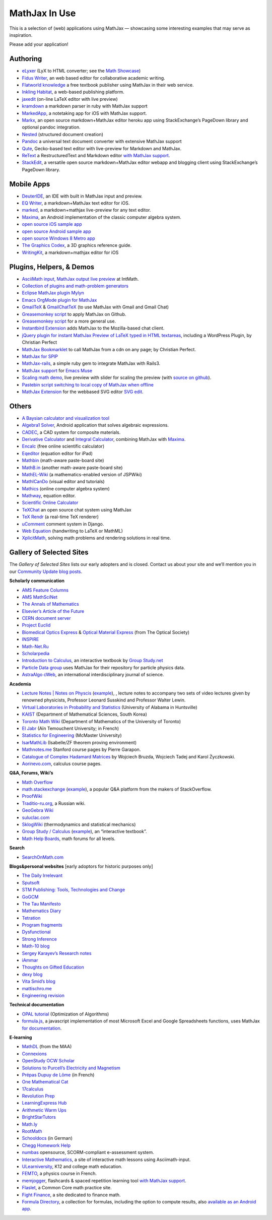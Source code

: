 .. _mathjax-in-use:

**********************************
MathJax In Use
**********************************

This is a selection of (web) applications using MathJax — 
showcasing some interesting examples that may serve as inspiration.

Please add your application!


Authoring
~~~~~~~~~~~~

-  `eLyxer <http://www.nongnu.org/elyxer/index.html>`__ (LyX to HTML
   converter; see the `Math
   Showcase <http://www.nongnu.org/elyxer/math-mathjax.html>`__)
-  `Fidus Writer <http://fiduswriter.com/>`__, an web based editor for
   collaborative academic writing.
-  `Flatworld knowledge <http://www.flatworldknowledge.com/>`__ a free
   textbook publisher using MathJax in their web service.
-  `Inkling Habitat <https://www.inkling.com/habitat/>`__, a web-based
   publishing platform.
-  `jaxedit <http://code.google.com/p/jaxedit>`__ (on-line LaTeX editor
   with live preview)
-  `kramdown <https://rubyforge.org/projects/kramdown>`__ a markdown
   parser in ruby with MathJax support
-  `MarkedApp <http://markedapp.com/>`__, a notetaking app for iOS with
   MathJax support.
-  `Markx <http://markx.herokuapp.com/>`__, an open source
   markdown+MathJax editor heroku app using StackExchange’s PageDown
   library and optional pandoc integration.
-  `Nested <http://nestededitor.sourceforge.net/>`__ (structured
   document creation)
-  `Pandoc <http://johnmacfarlane.net/pandoc/>`__ a universal text
   document converter with extensive MathJax support
-  `Qute <https://github.com/fbreuer/qute-html5>`__, Gecko-based text
   editor with live-preview for Markdown and MathJax.
-  `ReText <http://sourceforge.net/p/retext/>`__ a RestructuredText and
   Markdown editor `with MathJax
   support <http://sourceforge.net/p/retext/wiki/Configuration%20file/>`__.
-  `StackEdit <http://benweet.github.io/stackedit/>`__, a versatile open
   source markdown+MathJax editor webapp and blogging client using
   StackExchange’s PageDown library.


Mobile Apps
~~~~~~~~~~~~~~~~~~~~~~~~~~~~~~~~~~~~~~~~


-  `DeuterIDE <https://play.google.com/store/apps/details?id=com.didactic.DeuterIDE&hl=en>`__,
   an IDE with built in MathJax input and preview.
-  `EQ Writer <http://eqeditor.wordpress.com/>`__, a markdown+MathJax
   text editor for iOS.
-  `marked <http://markedapp.com/>`__, a markdown+mathjax live-preview
   for any text editor.
-  `Maxima <https://play.google.com/store/apps/details?id=jp.yhonda&feature=search_result>`__,
   an Android implementation of the classic computer algebra system.
-  `open source iOS sample
   app <http://code.google.com/p/mathjax-ios/>`__
-  `open source Android sample
   app <http://cs.jsu.edu/wordpress/?p=498>`__
-  `open source Windows 8 Metro
   app <http://www.learnhive.net/blog/2012/10/tutorial-how-to-port-mathjax-to-windows-8-store-applications/>`__
-  `The Graphics Codex <http://graphicscodex.com/>`__, a 3D graphics
   reference guide.
-  `WritingKit <http://getwritingkit.com/>`__, a markdown+mathjax editor
   for iOS


Plugins, Helpers, & Demos
~~~~~~~~~~~~~~~~~~~~~~~~~

-  `AsciiMath input, MathJax output live
   preview <http://www.intmath.com/help/asciimathml-input-mathjax-output-draft.php>`__
   at IntMath.
-  `Collection of plugins and math-problem
   generators <http://mathematics.jds.com/>`__
-  `Eclipse MathJax plugin
   Mylyn <https://github.com/turesheim/org.eclipse.mylyn.docs/tree/mathjax>`__
-  `Emacs OrgMode plugin for
   MathJax <http://www.jboecker.de/2010/08/15/staticmathjax.html>`__
-  `GmailTeX <http://alexeev.org/gmailtex.html>`__ &
   `GmailChatTeX <http://alexeev.org/gchattex.html>`__ (to use MathJax
   with Gmail and Gmail Chat)
-  `Greasemonkey
   script <http://stackoverflow.com/questions/11255900/mathjax-support-in-github-using-a-chrome-browser-plugin/11284227#11284227>`__
   to apply MathJax on Github.
-  `Greasemonkey script <https://github.com/kaayy/everTex>`__
   for a more general use.
-  `Instantbird
   Extension <https://addons.instantbird.org/en-US/instantbird/addon/340>`__
   adds MathJax to the Mozilla-based chat client.
-  `jQuery plugin for instant MathJax Preview of LaTeX typed in HTML
   textareas <http://checkmyworking.com/2012/06/instant-mathjax-preview-of-latex-typed-into-html-textareas/>`__,
   including a WordPress Plugin, by Christian Perfect
-  `MathJax
   Bookmarklet <http://checkmyworking.com/2011/09/a-bookmarklet-which-typesets-tex-on-any-page-using-mathjax/>`__
   to call MathJax from a cdn on any page; by Christian Perfect.
-  `MathJax for SPIP <http://www.spip-contrib.net/MathJax-pour-SPIP>`__
-  `MathJax-rails <https://github.com/sharespost/mathjax-rails>`__, a
   simple ruby gem to integrate MathJax with Rails3.
-  `MathJax support <https://github.com/leo-butler/muse/tree/mathjax>`__
   for `Emacs Muse <https://gna.org/projects/muse-el/>`__
-  `Scaling math demo <http://checkmyworking.com/misc/makebigmaths/>`__,
   live preview with slider for scaling the preview (with `source on
   github <https://github.com/christianp/makebigmaths>`__).
-  `Pastebin script switching to local copy of MathJax when
   offline <http://pastebin.com/rBA40eqp>`__
-  `MathJax Extension <https://github.com/josegaert/ext-mathjax>`__ for
   the webbased SVG editor `SVG
   edit <https://code.google.com/p/svg-edit/>`__.



Others
~~~~~~~~~~~~~~

-  `A Baysian calculator and visualization
   tool <https://github.com/camspiers/Bayes>`__
-  `Algebra1 Solver <http://www.marblesoftwaresolutions.com/>`__,
   Android application that solves algebraic expressions.
-  `CADEC <http://www.cadec-online.com/Default.aspx>`__, a CAD system
   for composite materials.
-  `Derivative Calculator <http://www.derivative-calculator.net/>`__ and
   `Integral Calculator <http://www.integral-calculator.com/>`__,
   combining MathJax with
   `Maxima <https://en.wikipedia.org/wiki/Maxima_(software)>`__.
-  `Encalc <http://www.encalc.com>`__ (free online scientific
   calculator)
-  `Eqeditor <http://eqeditor.wordpress.com/>`__ (equation editor for
   iPad)
-  `Mathbin <http://mathbin.heroku.com>`__ (math-aware paste-board site)
-  `MathB.in <http://mathb.in/>`__ (another math-aware paste-board site)
-  `MathEL-Wiki <http://km-works.eu/mathel-wiki/>`__ (a
   mathematics-enabled version of JSPWiki)
-  `MathICanDo <http://www.mathicando.com>`__ (visual editor and
   tutorials)
-  `Mathics <http://www.mathics.net>`__ (online computer algebra system)
-  `Mathway <https://mathway.com/>`__, equation editor.
-  `Scientific Online
   Calculator <http://www.careerbless.com/calculators/ScientificCalculator/>`__
-  `TeXChat <https://github.com/jbenet/TeXchat>`__ an open source chat
   system using MathJax
-  `TeX Rendr <http://texrendr.com/>`__ (a real-time TeX renderer)
-  `uComment <http://ucomment.org/contents/>`__ comment system in Django.
-  `Web
   Equation <http://webdemo.visionobjects.com/equation.html?locale=default>`__
   (handwriting to LaTeX or MathML)
-  `XplicitMath <http://XplicitMath.com>`__, solving math problems and
   rendering solutions in real time.




Gallery of Selected Sites
~~~~~~~~~~~~~~~~~~~~~~~~~~~~~~~~~~~~~~~~

The *Gallery of Selected Sites* lists our early adopters and is closed.
Contact us about your site and we’ll mention you in our 
`Community Update blog posts <http://mathjax.org/category/comm>`_.

**Scholarly communication**

-  `AMS Feature
   Columns <http://ams.org/samplings/feature-column/fcarc-index>`__
-  `AMS MathSciNet <http://www.ams.org/mathscinet/>`__
-  `The Annals of Mathematics <http://annals.math.princeton.edu/>`__
-  `Elsevier’s Article of the
   Future <http://www.articleofthefuture.com/S0020025510002756-2/>`__
-  `CERN document server <http://cdsweb.cern.ch>`__
-  `Project Euclid <http://projecteuclid.org/>`__
-  `Biomedical Optics Express <http://www.opticsinfobase.org/boe>`__ &
   `Optical Material
   Express <http://www.opticsinfobase.org/ome/home.cfm>`__ (from The
   Optical Society)
-  `INSPIRE <http://inspirebeta.net/>`__
-  `Math-Net.Ru <http://www.mathnet.ru>`__
-  `Scholarpedia <http://www.scholarpedia.org>`__
-  `Introduction to
   Calculus <http://read.electricbook.net/page/index/license/1>`__, an
   interactive textbook by `Group
   Study.net <http://www.group-study.net/index.html>`__
-  `Particle Data
   group <http://pdg8.lbl.gov/rpp2012v5/pdgLive/Particle.action?node=S035#decayclump_B>`__
   uses MathJax for their repository for particle physics data.
-  `AstraAlgo cWeb <http://www.astralgo.com/cweb/contents.php>`__, an
   international interdisciplinary journal of science.

**Academia**

-  `Lecture Notes \| Notes on
   Physcis <"http://www.lecture-notes.co.uk/>`__
   (`example <"http://www.lecture-notes.co.uk/susskind/classical-mechanics/lecture-2/euler-lagrange-equations/>`__),
   , lecture notes to accompany two sets of video lectures given by
   renowned physicists, Professor Leonard Susskind and Professor Walter
   Lewin.
-  `Virtual Laboratories in Probability and
   Statistics <http://www.math.uah.edu/stat/>`__ (University of Alabama
   in Huntsville)
-  `KAIST <http://mathsci.kaist.ac.kr/>`__ (Department of Mathematical
   Sciences, South Korea)
-  `Toronto Math
   Wiki <http://wiki.math.toronto.edu/TorontoMathWiki/index.php/JsMath/MathJax_(TeX_for_Web)>`__
   (Department of Mathematics of the University of Toronto)
-  `El Jabr <http://cuatist-algebre.blogspot.com/>`__ (Aïn Temouchent
   University; in French)
-  `Statistics for
   Engineering <http://stats4.eng.mcmaster.ca/wiki/Main_Page>`__
   (McMaster University)
-  `IsarMathLib <http://isarmathlib.org/>`__ (Isabelle/ZF theorem
   proving environment)
-  `Mathnotes.me <http://math-notes.me/courses/>`__ Stanford course
   pages by Pierre Garapon.
-  `Catalogue of Complex Hadamard
   Matrices <http://chaos.if.uj.edu.pl/~karol/hadamard/>`__ by Wojciech
   Bruzda, Wojciech Tadej and Karol Życzkowski.
-  `Aorinevo.com <http://www.aorinevo.com/>`__, calculus course pages.

**Q&A, Forums, Wiki’s**

-  `Math Overflow <http://mathoverflow.net/>`__
-  `math.stackexchange <http://math.stackexchange.com/>`__
   (`example <http://math.stackexchange.com/questions/22954/proving-that-xy-x-y-being-x-and-y-two-strings>`__),
   a popular Q&A platform from the makers of StackOverflow.
-  `ProofWiki <http://www.proofwiki.org/>`__
-  `Traditio-ru.org <http://traditio-ru.org/>`__, a Russian wiki.
-  `GeoGebra Wiki <http://wiki.geogebra.org/>`__
-  `suluclac.com <http://www.suluclac.com/Wiki+MathJax+Syntax>`__
-  `SklogWiki <http://www.sklogwiki.org>`__ (thermodynamics and
   statistical mechanics)
-  `Group Study / Calculus <http://www.group-study.net/index.html>`__
   (`example <http://read.electricbook.net/page/index/license/1>`__), an
   “interactive textbook”.
-  `Math Help Boards <http://mathhelpboards.com/>`__, math forums for
   all levels.

**Search**

-  `SearchOnMath.com <http://www.searchonmath.com/>`__

**Blogs&personal websites** [early adoptors for historic purposes only]

-  `The Daily Irrelevant <http://weblog.sinteur.com/>`__
-  `Sputsoft <http://sputsoft.com/blog/>`__
-  `STM Publishing: Tools, Technologies and
   Change <http://www.readytext.co.uk/>`__
-  `GoGCM <http://gogcm.blogspot.com/2010/09/glass-slab-model.html>`__
-  `The Tau Manifesto <http://tauday.com/>`__
-  `Mathematics Diary <http://mathematics-diary.blogspot.com/>`__
-  `Tetration <http://www.tetration.org/>`__
-  `Program fragments <http://program-fragments.blogspot.com/>`__
-  `Dysfunctional <http://mnnttl.blogspot.com/>`__
-  `Strong Inference <http://stronginference.com/>`__
-  `Math-10 blog <http://math10-hunt.blogspot.com/>`__
-  `Sergey Karayev’s Research
   notes <http://sergeykarayev.com/blog/2011-01-24/kanan-cvpr2010/>`__
-  `iAmmar <http://ammar-hakim.org/index.html>`__
-  `Thoughts on Gifted Education <http://perezhortinelafamily.us/>`__
-  `dexy blog <http://blog.dexy.it/386>`__
-  `Vita Smid’s blog <http://ze.phyr.us/en/blog>`__
-  `mattischro.me <http://mattischro.me>`__
-  `Engineering revision <http://engineeringrevision.com/>`__

**Technical documentation**

-  `OPAL
   tutorial <http://www.gerad.ca/~kiendc/build/html/tutorial.html>`__
   (Optimization of Algorithms)
-  `formula.js <http://stoic.com/formula/>`__, a javascript
   implementation of most Microsoft Excel and Google Spreadsheets
   functions, uses MathJax `for
   documentation <http://stoic.com/formula/function.html?name=NORMDIST>`__.

**E-learning**

-  `MathDL <http://mathdl.maa.org/mathDL/>`__ (from the MAA)
-  `Connexions <http://cnx.org/>`__
-  `OpenStudy OCW Scholar <http://bit.ly/hYnLBe>`__
-  `Solutions to Purcell’s Electricity and
   Magnetism <http://www.purcellsolutions.com/>`__
-  `Prépas Dupuy de Lôme <http://mp.cpgedupuydelome.fr/>`__ (in French)
-  `One Mathematical Cat <http://www.onemathematicalcat.org/>`__
-  `17calculus <http://17calculus.com/>`__
-  `Revolution Prep <http://www.revolutionprep.com/>`__
-  `LearningExpress Hub <http://www.learningexpresshub.com/>`__
-  `Arithmetic Warm Ups <http://arithmeticwarmups.com/>`__
-  `BrightStarTutors <http://brightstartutors.com/blog>`__
-  `Math.ly <http://math.ly>`__
-  `RootMath <http://rootmath.org>`__
-  `Schooldocs <http://schooldocs.cwsurf.de/html/schule/mathe/8/themen/terme_u_binome/uebung_zu_quadratischer_ergaenzung.html>`__
   (in German)
-  `Chegg Homework Help <http://www.chegg.com/homework-help/math>`__
-  `numbas <http://www.ncl.ac.uk/maths/numbas/>`__ opensource,
   SCORM-compliant e-assessment system.
-  `Interactive Mathematics <http://www.intmath.com/>`__, a site of
   interactive math lessons using Asciimath-input.
-  `ULearniversity <http://www.ulearniversity.com/>`__, K12 and college
   math education.
-  `FEMTO <http://perso.ensc-rennes.fr/jimmy.roussel/phystat_C1.php>`__,
   a physics course in French.
-  `memjogger <http://memjogger.com/>`__, flashcards & spaced repetition
   learning tool `with MathJax
   support <http://memjogger.com/flashcards/math/common-integrals-and-integrals-properties>`__.
-  `Flaslet <http://www.flaslet.com/>`__, a Common Core math practice
   site.
-  `Fight Finance <http://www.fightfinance.com/>`__, a site dedicated to
   finance math.
-  `Formula Directory <http://www.formuladirectory.com/>`__, a
   collection for formulas, including the option to compute results,
   also `available as an Android
   app <https://play.google.com/store/apps/details?id=com.formula.directory>`__.

